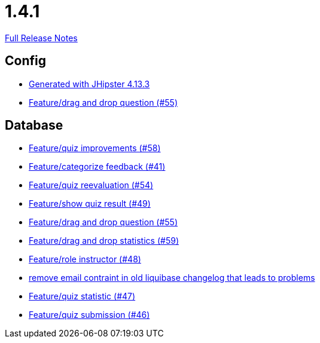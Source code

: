 // SPDX-FileCopyrightText: 2023 Artemis Changelog Contributors
//
// SPDX-License-Identifier: CC-BY-SA-4.0

= 1.4.1

link:https://github.com/ls1intum/Artemis/releases/tag/1.4.1[Full Release Notes]

== Config

* link:https://www.github.com/ls1intum/Artemis/commit/87e9f0a90f0f1211b59c2d110c4b0cf7fbb58717/[Generated with JHipster 4.13.3]
* link:https://www.github.com/ls1intum/Artemis/commit/c77dafb87cf6d275f7c9c3b2766bb93a8e6d0014/[Feature/drag and drop question (#55)]


== Database

* link:https://www.github.com/ls1intum/Artemis/commit/d852db24dd12d621e87a77ef05e42fed7307131f/[Feature/quiz improvements (#58)]
* link:https://www.github.com/ls1intum/Artemis/commit/db5c2e9f2d4db9a14f644ae9e0ca2a7e69841229/[Feature/categorize feedback (#41)]
* link:https://www.github.com/ls1intum/Artemis/commit/b8e62dc850ac2ac6f473ff26889589baca64356d/[Feature/quiz reevaluation (#54)]
* link:https://www.github.com/ls1intum/Artemis/commit/e1ea014fa22389bbf1ae347cb7bcf16a356b9630/[Feature/show quiz result (#49)]
* link:https://www.github.com/ls1intum/Artemis/commit/c77dafb87cf6d275f7c9c3b2766bb93a8e6d0014/[Feature/drag and drop question (#55)]
* link:https://www.github.com/ls1intum/Artemis/commit/51fc0a08e1fee19695adff35d69bc79eb7275274/[Feature/drag and drop statistics (#59)]
* link:https://www.github.com/ls1intum/Artemis/commit/5637c39dbe2bc3e61c2659adcae9f927bd19c786/[Feature/role instructor (#48)]
* link:https://www.github.com/ls1intum/Artemis/commit/faeb0f87ad0a638de11f90c1822dc950324501cd/[remove email contraint in old liquibase changelog that leads to problems]
* link:https://www.github.com/ls1intum/Artemis/commit/e592784fdd067763cb54a9679f79147e1771eac5/[Feature/quiz statistic (#47)]
* link:https://www.github.com/ls1intum/Artemis/commit/f391f8519cb626233ffcfbca67ccb8bcf2b8ba08/[Feature/quiz submission (#46)]
